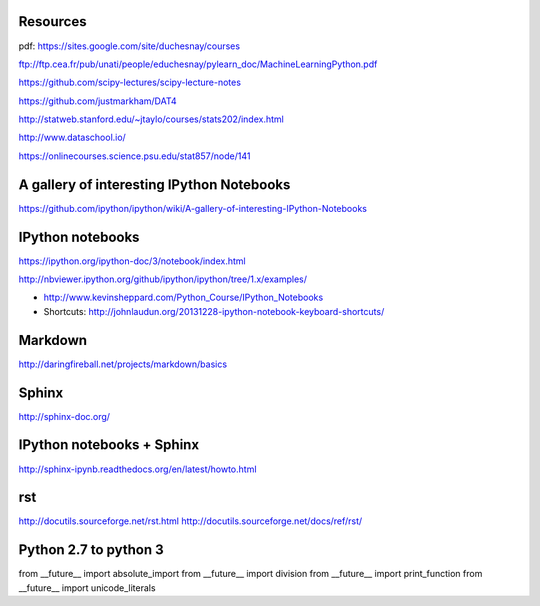 
Resources
---------

pdf: https://sites.google.com/site/duchesnay/courses


ftp://ftp.cea.fr/pub/unati/people/educhesnay/pylearn_doc/MachineLearningPython.pdf

https://github.com/scipy-lectures/scipy-lecture-notes

https://github.com/justmarkham/DAT4

http://statweb.stanford.edu/~jtaylo/courses/stats202/index.html

http://www.dataschool.io/

https://onlinecourses.science.psu.edu/stat857/node/141

A gallery of interesting IPython Notebooks
------------------------------------------

https://github.com/ipython/ipython/wiki/A-gallery-of-interesting-IPython-Notebooks


IPython notebooks
-----------------

https://ipython.org/ipython-doc/3/notebook/index.html

http://nbviewer.ipython.org/github/ipython/ipython/tree/1.x/examples/

- http://www.kevinsheppard.com/Python_Course/IPython_Notebooks

- Shortcuts: http://johnlaudun.org/20131228-ipython-notebook-keyboard-shortcuts/

Markdown
--------
http://daringfireball.net/projects/markdown/basics


Sphinx
------

http://sphinx-doc.org/

IPython notebooks + Sphinx
--------------------------

http://sphinx-ipynb.readthedocs.org/en/latest/howto.html

rst
---

http://docutils.sourceforge.net/rst.html
http://docutils.sourceforge.net/docs/ref/rst/


Python 2.7 to python 3
----------------------

from __future__ import absolute_import
from __future__ import division
from __future__ import print_function
from __future__ import unicode_literals


